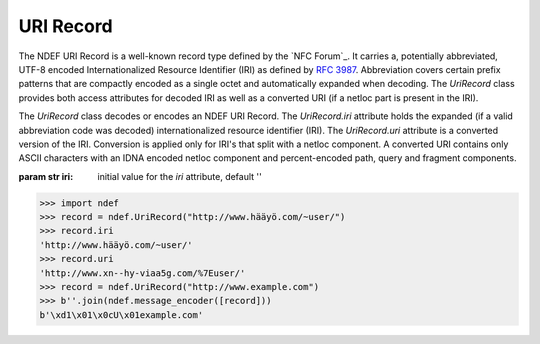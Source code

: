 .. -*- mode: rst; fill-column: 80 -*-

URI Record
----------	   

The NDEF URI Record is a well-known record type defined by the `NFC Forum`_. It
carries a, potentially abbreviated, UTF-8 encoded Internationalized Resource
Identifier (IRI) as defined by :rfc:`3987`. Abbreviation covers certain prefix
patterns that are compactly encoded as a single octet and automatically expanded
when decoding. The `UriRecord` class provides both access attributes for decoded
IRI as well as a converted URI (if a netloc part is present in the IRI).

.. class:: UriRecord(iri)

   The `UriRecord` class decodes or encodes an NDEF URI Record. The
   `UriRecord.iri` attribute holds the expanded (if a valid abbreviation code
   was decoded) internationalized resource identifier (IRI). The `UriRecord.uri`
   attribute is a converted version of the IRI. Conversion is applied only for
   IRI's that split with a netloc component. A converted URI contains only ASCII
   characters with an IDNA encoded netloc component and percent-encoded path,
   query and fragment components.

   :param str iri: initial value for the `iri` attribute, default ''

   .. attribute:: type

      The URI Record type is ``urn:nfc:wkt:U``.

   .. attribute:: name

      Value of the NDEF Record ID field, an empty `str` if not set.

   .. attribute:: data

      A `bytes` object containing the NDEF Record PAYLOAD encoded from the
      current attributes.

   .. attribute:: iri

      The decoded or set internationalized resource identifier, expanded if an
      abbreviation code was used in the record payload.

   .. attribute:: uri

      The uniform resource identifier translated from the `UriRecord.iri` attribute.

   >>> import ndef
   >>> record = ndef.UriRecord("http://www.hääyö.com/~user/")
   >>> record.iri
   'http://www.hääyö.com/~user/'
   >>> record.uri
   'http://www.xn--hy-viaa5g.com/%7Euser/'
   >>> record = ndef.UriRecord("http://www.example.com")
   >>> b''.join(ndef.message_encoder([record]))
   b'\xd1\x01\x0cU\x01example.com'

